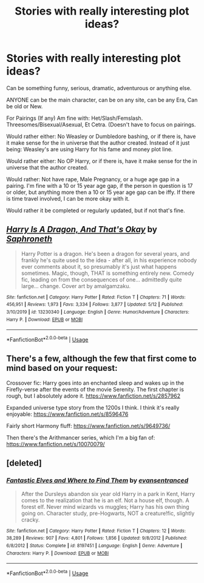#+TITLE: Stories with really interesting plot ideas?

* Stories with really interesting plot ideas?
:PROPERTIES:
:Author: SnarkyAndProud
:Score: 3
:DateUnix: 1590630579.0
:DateShort: 2020-May-28
:FlairText: Request
:END:
Can be something funny, serious, dramatic, adventurous or anything else.

ANYONE can be the main character, can be on any site, can be any Era, Can be old or New.

For Pairings (If any) Am fine with: Het/Slash/Femslash. Threesomes/Bisexual/Asexual, Et Cetra. (Doesn't have to focus on pairings.

Would rather either: No Weasley or Dumbledore bashing, or if there is, have it make sense for the in universe that the author created. Instead of it just being: Weasley's are using Harry for his fame and money plot line.

Would rather either: No OP Harry, or if there is, have it make sense for the in universe that the author created.

Would rather: Not have rape, Male Pregnancy, or a huge age gap in a pairing. I'm fine with a 10 or 15 year age gap, if the person in question is 17 or older, but anything more then a 10 or 15 year age gap can be iffy. If there is time travel involved, I can be more okay with it.

Would rather it be completed or regularly updated, but if not that's fine.


** [[https://www.fanfiction.net/s/13230340/1/][*/Harry Is A Dragon, And That's Okay/*]] by [[https://www.fanfiction.net/u/2996114/Saphroneth][/Saphroneth/]]

#+begin_quote
  Harry Potter is a dragon. He's been a dragon for several years, and frankly he's quite used to the idea - after all, in his experience nobody ever comments about it, so presumably it's just what happens sometimes. Magic, though, THAT is something entirely new. Comedy fic, leading on from the consequences of one... admittedly quite large... change. Cover art by amalgamzaku.
#+end_quote

^{/Site/:} ^{fanfiction.net} ^{*|*} ^{/Category/:} ^{Harry} ^{Potter} ^{*|*} ^{/Rated/:} ^{Fiction} ^{T} ^{*|*} ^{/Chapters/:} ^{71} ^{*|*} ^{/Words/:} ^{456,951} ^{*|*} ^{/Reviews/:} ^{1,973} ^{*|*} ^{/Favs/:} ^{3,334} ^{*|*} ^{/Follows/:} ^{3,877} ^{*|*} ^{/Updated/:} ^{5/12} ^{*|*} ^{/Published/:} ^{3/10/2019} ^{*|*} ^{/id/:} ^{13230340} ^{*|*} ^{/Language/:} ^{English} ^{*|*} ^{/Genre/:} ^{Humor/Adventure} ^{*|*} ^{/Characters/:} ^{Harry} ^{P.} ^{*|*} ^{/Download/:} ^{[[http://www.ff2ebook.com/old/ffn-bot/index.php?id=13230340&source=ff&filetype=epub][EPUB]]} ^{or} ^{[[http://www.ff2ebook.com/old/ffn-bot/index.php?id=13230340&source=ff&filetype=mobi][MOBI]]}

--------------

*FanfictionBot*^{2.0.0-beta} | [[https://github.com/tusing/reddit-ffn-bot/wiki/Usage][Usage]]
:PROPERTIES:
:Author: FanfictionBot
:Score: 2
:DateUnix: 1590630605.0
:DateShort: 2020-May-28
:END:


** There's a few, although the few that first come to mind based on your request:

Crossover fic: Harry goes into an enchanted sleep and wakes up in the Firefly-verse after the events of the movie Serenity. The first chapter is rough, but I absolutely adore it. [[https://www.fanfiction.net/s/2857962]]

Expanded universe type story from the 1200s I think. I think it's really enjoyable: [[https://www.fanfiction.net/s/8596476]]

Fairly short Harmony fluff: [[https://www.fanfiction.net/s/9649736/]]

Then there's the Arithmancer series, which I'm a big fan of: [[https://www.fanfiction.net/s/10070079/]]
:PROPERTIES:
:Author: Vulcan_Raven_Claw
:Score: 1
:DateUnix: 1590640489.0
:DateShort: 2020-May-28
:END:


** [deleted]
:PROPERTIES:
:Score: 1
:DateUnix: 1590644682.0
:DateShort: 2020-May-28
:END:

*** [[https://www.fanfiction.net/s/8197451/1/][*/Fantastic Elves and Where to Find Them/*]] by [[https://www.fanfiction.net/u/651163/evansentranced][/evansentranced/]]

#+begin_quote
  After the Dursleys abandon six year old Harry in a park in Kent, Harry comes to the realization that he is an elf. Not a house elf, though. A forest elf. Never mind wizards vs muggles; Harry has his own thing going on. Character study, pre-Hogwarts, NOT a creature!fic, slightly cracky.
#+end_quote

^{/Site/:} ^{fanfiction.net} ^{*|*} ^{/Category/:} ^{Harry} ^{Potter} ^{*|*} ^{/Rated/:} ^{Fiction} ^{T} ^{*|*} ^{/Chapters/:} ^{12} ^{*|*} ^{/Words/:} ^{38,289} ^{*|*} ^{/Reviews/:} ^{907} ^{*|*} ^{/Favs/:} ^{4,801} ^{*|*} ^{/Follows/:} ^{1,856} ^{*|*} ^{/Updated/:} ^{9/8/2012} ^{*|*} ^{/Published/:} ^{6/8/2012} ^{*|*} ^{/Status/:} ^{Complete} ^{*|*} ^{/id/:} ^{8197451} ^{*|*} ^{/Language/:} ^{English} ^{*|*} ^{/Genre/:} ^{Adventure} ^{*|*} ^{/Characters/:} ^{Harry} ^{P.} ^{*|*} ^{/Download/:} ^{[[http://www.ff2ebook.com/old/ffn-bot/index.php?id=8197451&source=ff&filetype=epub][EPUB]]} ^{or} ^{[[http://www.ff2ebook.com/old/ffn-bot/index.php?id=8197451&source=ff&filetype=mobi][MOBI]]}

--------------

*FanfictionBot*^{2.0.0-beta} | [[https://github.com/tusing/reddit-ffn-bot/wiki/Usage][Usage]]
:PROPERTIES:
:Author: FanfictionBot
:Score: 1
:DateUnix: 1590644693.0
:DateShort: 2020-May-28
:END:
